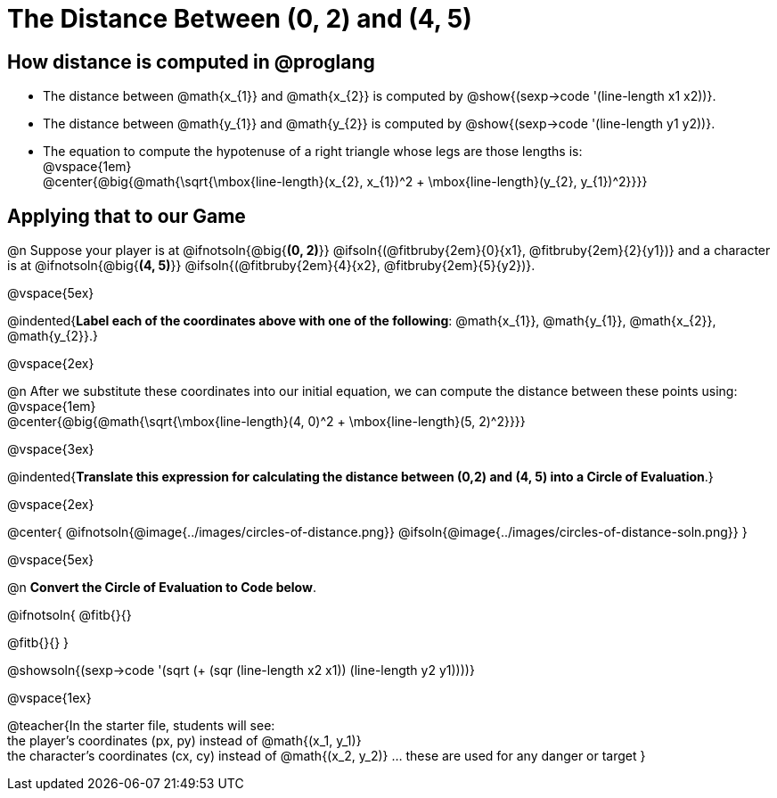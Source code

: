 = The Distance Between (0, 2) and (4, 5)

++++
<style>
#content .editbox{width: auto;}
#content .MathJax{display: inline; }
</style>
++++

== How distance is computed in @proglang

- The distance between @math{x_{1}} and @math{x_{2}} is computed by @show{(sexp->code '(line-length x1 x2))}.
- The distance between @math{y_{1}} and @math{y_{2}} is computed by @show{(sexp->code '(line-length y1 y2))}. +
- The equation to compute the hypotenuse of a right triangle whose legs are those lengths is: +
@vspace{1em} +
@center{@big{@math{\sqrt{\mbox{line-length}(x_{2}, x_{1})^2 + \mbox{line-length}(y_{2}, y_{1})^2}}}}

== Applying that to our Game

@n Suppose your player is at @ifnotsoln{@big{*(0, 2)*}} @ifsoln{(@fitbruby{2em}{0}{x1}, @fitbruby{2em}{2}{y1})} and a character is at @ifnotsoln{@big{*(4, 5)*}} @ifsoln{(@fitbruby{2em}{4}{x2}, @fitbruby{2em}{5}{y2})}. +

@vspace{5ex} +

@indented{*Label each of the coordinates above with one of the following*: @math{x_{1}}, @math{y_{1}}, @math{x_{2}}, @math{y_{2}}.}

@vspace{2ex} +





@n After we substitute these coordinates into our initial equation, we can compute the distance between these points using: +
@vspace{1em} +
@center{@big{@math{\sqrt{\mbox{line-length}(4, 0)^2 + \mbox{line-length}(5, 2)^2}}}} +

@vspace{3ex} +

@indented{*Translate this expression for calculating the distance between (0,2) and (4, 5) into a Circle of Evaluation*.}

@vspace{2ex}

@center{
@ifnotsoln{@image{../images/circles-of-distance.png}}
@ifsoln{@image{../images/circles-of-distance-soln.png}}
}

@vspace{5ex}

@n *Convert the Circle of Evaluation to Code below*.

@ifnotsoln{
@fitb{}{}

@fitb{}{}
}

@showsoln{(sexp->code '(sqrt (+ (sqr (line-length x2 x1)) (line-length y2 y1))))}

@vspace{1ex}

@teacher{In the starter file, students will see: +
the player's coordinates (px, py) instead of @math{(x_1, y_1)} +
the character's coordinates (cx, cy) instead of @math{(x_2, y_2)} ... these are used for any danger or target
}
